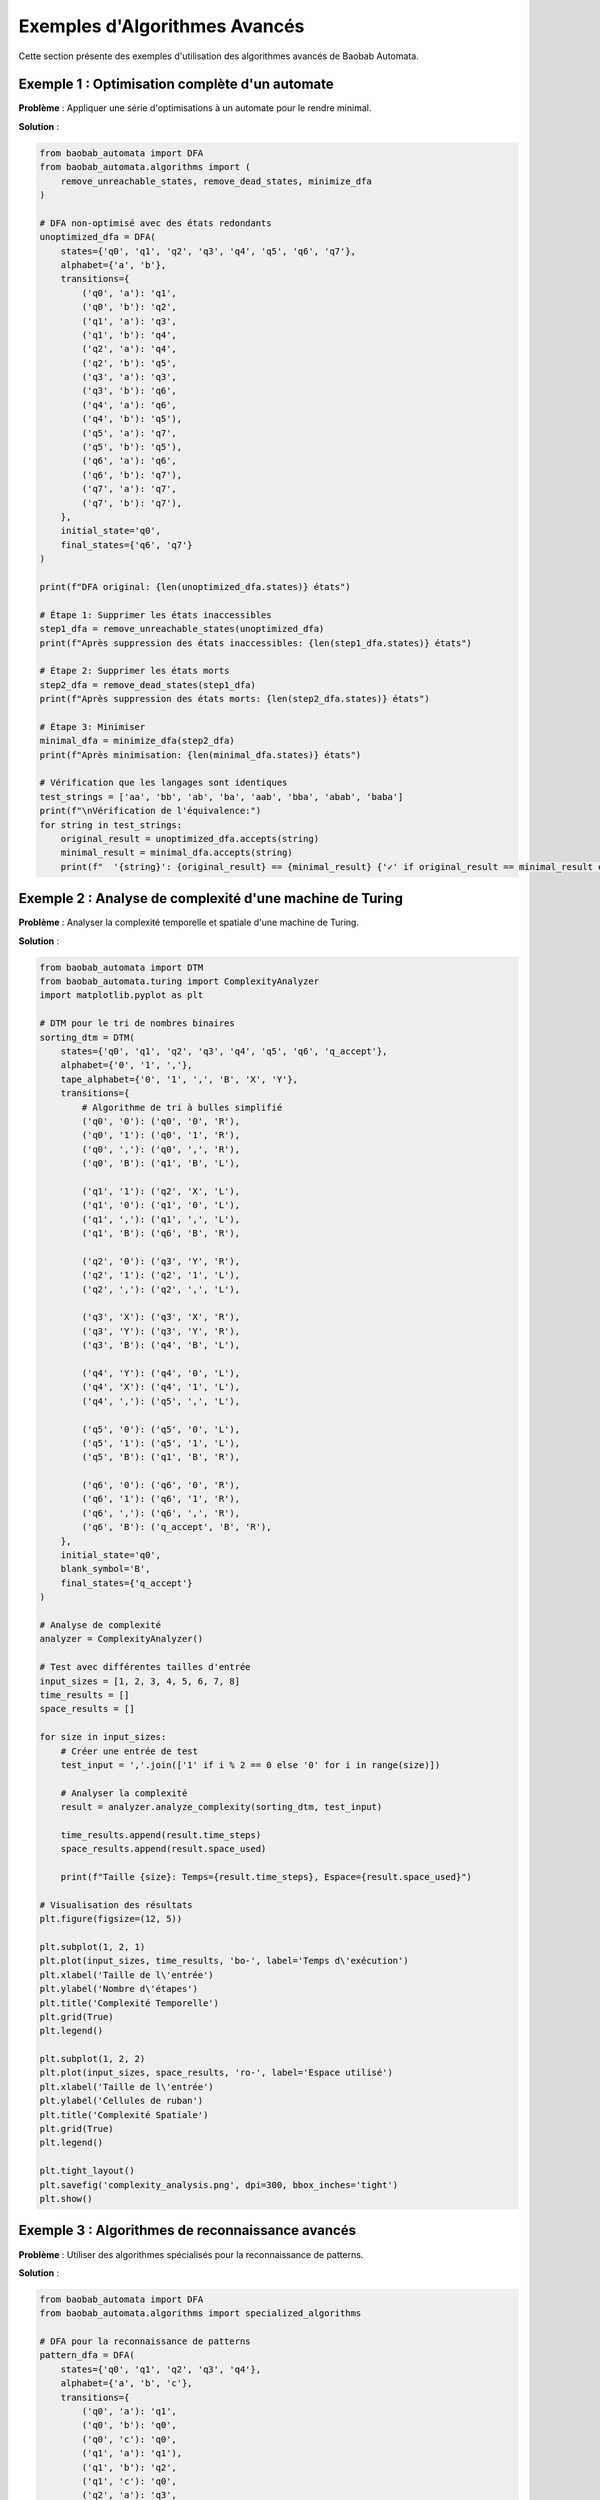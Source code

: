 Exemples d'Algorithmes Avancés
=================================

Cette section présente des exemples d'utilisation des algorithmes avancés de Baobab Automata.

Exemple 1 : Optimisation complète d'un automate
------------------------------------------------

**Problème** : Appliquer une série d'optimisations à un automate pour le rendre minimal.

**Solution** :

.. code-block:: python

   from baobab_automata import DFA
   from baobab_automata.algorithms import (
       remove_unreachable_states, remove_dead_states, minimize_dfa
   )

   # DFA non-optimisé avec des états redondants
   unoptimized_dfa = DFA(
       states={'q0', 'q1', 'q2', 'q3', 'q4', 'q5', 'q6', 'q7'},
       alphabet={'a', 'b'},
       transitions={
           ('q0', 'a'): 'q1',
           ('q0', 'b'): 'q2',
           ('q1', 'a'): 'q3',
           ('q1', 'b'): 'q4',
           ('q2', 'a'): 'q4',
           ('q2', 'b'): 'q5',
           ('q3', 'a'): 'q3',
           ('q3', 'b'): 'q6',
           ('q4', 'a'): 'q6',
           ('q4', 'b'): 'q5'),
           ('q5', 'a'): 'q7',
           ('q5', 'b'): 'q5'),
           ('q6', 'a'): 'q6',
           ('q6', 'b'): 'q7'),
           ('q7', 'a'): 'q7',
           ('q7', 'b'): 'q7'),
       },
       initial_state='q0',
       final_states={'q6', 'q7'}
   )

   print(f"DFA original: {len(unoptimized_dfa.states)} états")

   # Étape 1: Supprimer les états inaccessibles
   step1_dfa = remove_unreachable_states(unoptimized_dfa)
   print(f"Après suppression des états inaccessibles: {len(step1_dfa.states)} états")

   # Étape 2: Supprimer les états morts
   step2_dfa = remove_dead_states(step1_dfa)
   print(f"Après suppression des états morts: {len(step2_dfa.states)} états")

   # Étape 3: Minimiser
   minimal_dfa = minimize_dfa(step2_dfa)
   print(f"Après minimisation: {len(minimal_dfa.states)} états")

   # Vérification que les langages sont identiques
   test_strings = ['aa', 'bb', 'ab', 'ba', 'aab', 'bba', 'abab', 'baba']
   print(f"\nVérification de l'équivalence:")
   for string in test_strings:
       original_result = unoptimized_dfa.accepts(string)
       minimal_result = minimal_dfa.accepts(string)
       print(f"  '{string}': {original_result} == {minimal_result} {'✓' if original_result == minimal_result else '✗'}")

Exemple 2 : Analyse de complexité d'une machine de Turing
---------------------------------------------------------

**Problème** : Analyser la complexité temporelle et spatiale d'une machine de Turing.

**Solution** :

.. code-block:: python

   from baobab_automata import DTM
   from baobab_automata.turing import ComplexityAnalyzer
   import matplotlib.pyplot as plt

   # DTM pour le tri de nombres binaires
   sorting_dtm = DTM(
       states={'q0', 'q1', 'q2', 'q3', 'q4', 'q5', 'q6', 'q_accept'},
       alphabet={'0', '1', ','},
       tape_alphabet={'0', '1', ',', 'B', 'X', 'Y'},
       transitions={
           # Algorithme de tri à bulles simplifié
           ('q0', '0'): ('q0', '0', 'R'),
           ('q0', '1'): ('q0', '1', 'R'),
           ('q0', ','): ('q0', ',', 'R'),
           ('q0', 'B'): ('q1', 'B', 'L'),
           
           ('q1', '1'): ('q2', 'X', 'L'),
           ('q1', '0'): ('q1', '0', 'L'),
           ('q1', ','): ('q1', ',', 'L'),
           ('q1', 'B'): ('q6', 'B', 'R'),
           
           ('q2', '0'): ('q3', 'Y', 'R'),
           ('q2', '1'): ('q2', '1', 'L'),
           ('q2', ','): ('q2', ',', 'L'),
           
           ('q3', 'X'): ('q3', 'X', 'R'),
           ('q3', 'Y'): ('q3', 'Y', 'R'),
           ('q3', 'B'): ('q4', 'B', 'L'),
           
           ('q4', 'Y'): ('q4', '0', 'L'),
           ('q4', 'X'): ('q4', '1', 'L'),
           ('q4', ','): ('q5', ',', 'L'),
           
           ('q5', '0'): ('q5', '0', 'L'),
           ('q5', '1'): ('q5', '1', 'L'),
           ('q5', 'B'): ('q1', 'B', 'R'),
           
           ('q6', '0'): ('q6', '0', 'R'),
           ('q6', '1'): ('q6', '1', 'R'),
           ('q6', ','): ('q6', ',', 'R'),
           ('q6', 'B'): ('q_accept', 'B', 'R'),
       },
       initial_state='q0',
       blank_symbol='B',
       final_states={'q_accept'}
   )

   # Analyse de complexité
   analyzer = ComplexityAnalyzer()
   
   # Test avec différentes tailles d'entrée
   input_sizes = [1, 2, 3, 4, 5, 6, 7, 8]
   time_results = []
   space_results = []
   
   for size in input_sizes:
       # Créer une entrée de test
       test_input = ','.join(['1' if i % 2 == 0 else '0' for i in range(size)])
       
       # Analyser la complexité
       result = analyzer.analyze_complexity(sorting_dtm, test_input)
       
       time_results.append(result.time_steps)
       space_results.append(result.space_used)
       
       print(f"Taille {size}: Temps={result.time_steps}, Espace={result.space_used}")

   # Visualisation des résultats
   plt.figure(figsize=(12, 5))
   
   plt.subplot(1, 2, 1)
   plt.plot(input_sizes, time_results, 'bo-', label='Temps d\'exécution')
   plt.xlabel('Taille de l\'entrée')
   plt.ylabel('Nombre d\'étapes')
   plt.title('Complexité Temporelle')
   plt.grid(True)
   plt.legend()
   
   plt.subplot(1, 2, 2)
   plt.plot(input_sizes, space_results, 'ro-', label='Espace utilisé')
   plt.xlabel('Taille de l\'entrée')
   plt.ylabel('Cellules de ruban')
   plt.title('Complexité Spatiale')
   plt.grid(True)
   plt.legend()
   
   plt.tight_layout()
   plt.savefig('complexity_analysis.png', dpi=300, bbox_inches='tight')
   plt.show()

Exemple 3 : Algorithmes de reconnaissance avancés
--------------------------------------------------

**Problème** : Utiliser des algorithmes spécialisés pour la reconnaissance de patterns.

**Solution** :

.. code-block:: python

   from baobab_automata import DFA
   from baobab_automata.algorithms import specialized_algorithms

   # DFA pour la reconnaissance de patterns
   pattern_dfa = DFA(
       states={'q0', 'q1', 'q2', 'q3', 'q4'},
       alphabet={'a', 'b', 'c'},
       transitions={
           ('q0', 'a'): 'q1',
           ('q0', 'b'): 'q0',
           ('q0', 'c'): 'q0',
           ('q1', 'a'): 'q1'),
           ('q1', 'b'): 'q2',
           ('q1', 'c'): 'q0',
           ('q2', 'a'): 'q3',
           ('q2', 'b'): 'q0',
           ('q2', 'c'): 'q0',
           ('q3', 'a'): 'q4',
           ('q3', 'b'): 'q0',
           ('q3', 'c'): 'q0',
           ('q4', 'a'): 'q4',
           ('q4', 'b'): 'q4',
           ('q4', 'c'): 'q4'),
       },
       initial_state='q0',
       final_states={'q4'}
   )

   # Texte de test
   test_text = "abcabcaabcaabcaabc"
   pattern = "aab"

   # Recherche de toutes les occurrences
   positions = specialized_algorithms.pattern_matching(test_text, pattern, pattern_dfa)
   print(f"Pattern '{pattern}' trouvé aux positions: {positions}")

   # Recherche de la plus longue correspondance
   longest_match, position = specialized_algorithms.longest_match(test_text, pattern_dfa)
   print(f"Plus longue correspondance: '{longest_match}' à la position {position}")

   # Analyse détaillée
   print(f"\nAnalyse du texte '{test_text}':")
   for i, char in enumerate(test_text):
       if i in positions:
           print(f"Position {i}: '{char}' [MATCH]")
       else:
           print(f"Position {i}: '{char}'")

Exemple 4 : Génération d'automates aléatoires
----------------------------------------------

**Problème** : Générer des automates aléatoires pour les tests et benchmarks.

**Solution** :

.. code-block:: python

   from baobab_automata.utils import generation
   from baobab_automata.algorithms import minimize_dfa
   import random

   # Générer des DFA aléatoires de différentes tailles
   sizes = [5, 10, 15, 20]
   alphabet_size = 3
   
   for size in sizes:
       print(f"\nGénération d'un DFA avec {size} états:")
       
       # Générer un DFA aléatoire
       random_dfa = generation.generate_random_dfa(size, alphabet_size)
       
       print(f"  États: {len(random_dfa.states)}")
       print(f"  Transitions: {len(random_dfa.transitions)}")
       print(f"  États finaux: {len(random_dfa.final_states)}")
       
       # Minimiser le DFA
       minimal_dfa = minimize_dfa(random_dfa)
       
       print(f"  Après minimisation: {len(minimal_dfa.states)} états")
       print(f"  Réduction: {len(random_dfa.states) - len(minimal_dfa.states)} états")

   # Générer un automate à partir d'une description de langage
   language_description = "mots contenant exactement deux 'a' consécutifs"
   generated_automaton = generation.generate_from_language(language_description)
   
   print(f"\nAutomate généré pour: {language_description}")
   print(f"Type: {type(generated_automaton).__name__}")
   print(f"États: {len(generated_automaton.states)}")
   
   # Test avec quelques chaînes
   test_strings = ['aa', 'baa', 'aab', 'baab', 'ab', 'a', 'aaa']
   for string in test_strings:
       result = generated_automaton.accepts(string)
       print(f"  '{string}': {result}")

Exemple 5 : Validation avancée d'automates
-------------------------------------------

**Problème** : Valider la cohérence et la complétude d'automates complexes.

**Solution** :

.. code-block:: python

   from baobab_automata import DFA, NFA, DPDA
   from baobab_automata.utils import validation

   # DFA complet
   complete_dfa = DFA(
       states={'q0', 'q1', 'q2'},
       alphabet={'a', 'b'},
       transitions={
           ('q0', 'a'): 'q1',
           ('q0', 'b'): 'q2',
           ('q1', 'a'): 'q1'),
           ('q1', 'b'): 'q2'),
           ('q2', 'a'): 'q1'),
           ('q2', 'b'): 'q2'),
       },
       initial_state='q0',
       final_states={'q1'}
   )

   # DFA incomplet
   incomplete_dfa = DFA(
       states={'q0', 'q1'},
       alphabet={'a', 'b'},
       transitions={
           ('q0', 'a'): 'q1'),
           # Manque les transitions pour 'b' depuis q0
       },
       initial_state='q0',
       final_states={'q1'}
   )

   # Validation des automates
   automata_to_test = [
       ("DFA Complet", complete_dfa),
       ("DFA Incomplet", incomplete_dfa)
   ]

   for name, automaton in automata_to_test:
       print(f"\nValidation de {name}:")
       
       # Validation générale
       validation_result = validation.validate_automaton(automaton)
       print(f"  Validation générale: {'✓' if validation_result.is_valid else '✗'}")
       
       if not validation_result.is_valid:
           print(f"  Erreurs: {validation_result.errors}")
       
       # Vérification de complétude (pour DFA)
       if isinstance(automaton, DFA):
           is_complete = validation.check_completeness(automaton)
           print(f"  Complétude: {'✓' if is_complete else '✗'}")

   # Validation d'un DPDA
   dpda = DPDA(
       states={'q0', 'q1'},
       alphabet={'a', 'b'},
       stack_alphabet={'A', 'Z'},
       transitions={
           ('q0', 'a', 'Z'): ('q0', 'AZ'),
           ('q0', 'b', 'A'): ('q1', ''),
           ('q1', '', 'Z'): ('q1', 'Z'),
       },
       initial_state='q0',
       initial_stack_symbol='Z',
       final_states={'q1'}
   )

   print(f"\nValidation du DPDA:")
   dpda_validation = validation.validate_automaton(dpda)
   print(f"  Validation: {'✓' if dpda_validation.is_valid else '✗'}")
   if not dpda_validation.is_valid:
       print(f"  Erreurs: {dpda_validation.errors}")

Exemple 6 : Benchmark de performance
-------------------------------------

**Problème** : Comparer les performances de différents algorithmes.

**Solution** :

.. code-block:: python

   import time
   import matplotlib.pyplot as plt
   from baobab_automata import DFA, NFA
   from baobab_automata.algorithms import nfa_to_dfa, minimize_dfa
   from baobab_automata.utils import generation

   def benchmark_conversion():
       """Benchmark de la conversion NFA vers DFA."""
       sizes = [5, 10, 15, 20, 25]
       conversion_times = []
       minimization_times = []
       
       for size in sizes:
           print(f"Test avec {size} états...")
           
           # Générer un NFA aléatoire
           nfa = generation.generate_random_dfa(size, 2)  # Utiliser DFA comme NFA pour le test
           
           # Benchmark conversion
           start_time = time.time()
           dfa = nfa_to_dfa(nfa)
           conversion_time = time.time() - start_time
           conversion_times.append(conversion_time)
           
           # Benchmark minimisation
           start_time = time.time()
           minimal_dfa = minimize_dfa(dfa)
           minimization_time = time.time() - start_time
           minimization_times.append(minimization_time)
           
           print(f"  Conversion: {conversion_time:.4f}s")
           print(f"  Minimisation: {minimization_time:.4f}s")
           print(f"  États finaux: {len(minimal_dfa.states)}")

       # Visualisation des résultats
       plt.figure(figsize=(10, 6))
       plt.plot(sizes, conversion_times, 'bo-', label='Conversion NFA→DFA')
       plt.plot(sizes, minimization_times, 'ro-', label='Minimisation DFA')
       plt.xlabel('Nombre d\'états')
       plt.ylabel('Temps (secondes)')
       plt.title('Benchmark des Algorithmes')
       plt.legend()
       plt.grid(True)
       plt.savefig('benchmark_results.png', dpi=300, bbox_inches='tight')
       plt.show()

   def benchmark_recognition():
       """Benchmark de la reconnaissance."""
       # Créer un gros automate
       large_dfa = generation.generate_random_dfa(50, 3)
       
       # Générer des chaînes de test de différentes longueurs
       string_lengths = [10, 50, 100, 500, 1000]
       recognition_times = []
       
       for length in string_lengths:
           # Générer une chaîne aléatoire
           test_string = ''.join(random.choices(['a', 'b', 'c'], k=length))
           
           # Benchmark reconnaissance
           start_time = time.time()
           result = large_dfa.accepts(test_string)
           recognition_time = time.time() - start_time
           recognition_times.append(recognition_time)
           
           print(f"Longueur {length}: {recognition_time:.6f}s")

       # Visualisation
       plt.figure(figsize=(8, 5))
       plt.plot(string_lengths, recognition_times, 'go-')
       plt.xlabel('Longueur de la chaîne')
       plt.ylabel('Temps de reconnaissance (secondes)')
       plt.title('Performance de Reconnaissance')
       plt.grid(True)
       plt.savefig('recognition_performance.png', dpi=300, bbox_inches='tight')
       plt.show()

   # Exécuter les benchmarks
   print("=== Benchmark de Conversion ===")
   benchmark_conversion()
   
   print("\n=== Benchmark de Reconnaissance ===")
   benchmark_recognition()

Exemple 7 : Optimisation de mémoire
------------------------------------

**Problème** : Optimiser l'utilisation mémoire pour de gros automates.

**Solution** :

.. code-block:: python

   import psutil
   import gc
   from baobab_automata import DFA
   from baobab_automata.algorithms import minimize_dfa
   from baobab_automata.utils import generation

   def monitor_memory():
       """Surveille l'utilisation mémoire."""
       process = psutil.Process()
       return process.memory_info().rss / 1024 / 1024  # MB

   def test_memory_optimization():
       """Test d'optimisation mémoire."""
       print("Test d'optimisation mémoire:")
       
       # Mesurer la mémoire initiale
       initial_memory = monitor_memory()
       print(f"Mémoire initiale: {initial_memory:.2f} MB")
       
       # Créer un gros automate
       large_dfa = generation.generate_random_dfa(100, 4)
       after_creation = monitor_memory()
       print(f"Après création: {after_creation:.2f} MB (+{after_creation - initial_memory:.2f} MB)")
       
       # Minimiser l'automate
       minimal_dfa = minimize_dfa(large_dfa)
       after_minimization = monitor_memory()
       print(f"Après minimisation: {after_minimization:.2f} MB (+{after_minimization - after_creation:.2f} MB)")
       
       # Supprimer les références
       del large_dfa
       del minimal_dfa
       gc.collect()
       
       after_cleanup = monitor_memory()
       print(f"Après nettoyage: {after_cleanup:.2f} MB")
       
       # Test avec plusieurs automates
       print(f"\nTest avec plusieurs automates:")
       automata = []
       
       for i in range(10):
           dfa = generation.generate_random_dfa(50, 3)
           automata.append(dfa)
           
           if i % 2 == 0:
               memory = monitor_memory()
               print(f"  {i+1} automates: {memory:.2f} MB")
       
       # Nettoyage final
       del automata
       gc.collect()
       final_memory = monitor_memory()
       print(f"Mémoire finale: {final_memory:.2f} MB")

   # Exécuter le test
   test_memory_optimization()

Conseils d'optimisation
-----------------------

* **Profiling** : Utilisez des outils de profiling pour identifier les goulots d'étranglement
* **Cache** : Mettez en cache les résultats de calculs coûteux
* **Lazy evaluation** : Calculez les propriétés à la demande
* **Mémoire** : Surveillez l'utilisation mémoire pour de gros automates
* **Parallélisation** : Utilisez la parallélisation pour les opérations indépendantes
* **Algorithmes** : Choisissez les algorithmes les plus efficaces selon le contexte

